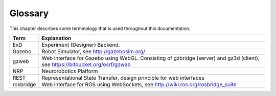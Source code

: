 ********
Glossary
********

This chapter describes some terminology that is used throughout this documentation.

====================== ===================================================
Term                   Explanation
====================== ===================================================
ExD                    Experiment (Designer) Backend.
Gazebo                 Robot Simulator, see http://gazebosim.org/
gzweb                  Web interface for Gazebo using WebGL. Consisting of gzbridge (server) and gz3d (client), see https://bitbucket.org/osrf/gzweb
NRP                    Neurorobotics Platform
REST                   Representational State Transfer, design principle for web interfaces
rosbridge              Web interface for ROS using WebSockets, see http://wiki.ros.org/rosbridge_suite
====================== ===================================================

